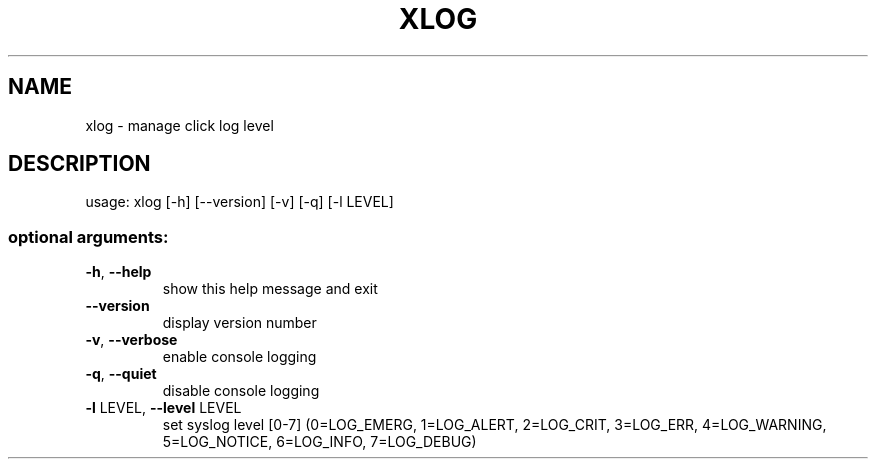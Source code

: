 .\" DO NOT MODIFY THIS FILE!  It was generated by help2man 1.47.3.
.TH XLOG "1" "March 2017" "Carnegie Mellon University" "XIA system utilities"
.SH NAME
xlog \- manage click log level
.SH DESCRIPTION
usage: xlog [\-h] [\-\-version] [\-v] [\-q] [\-l LEVEL]
.SS "optional arguments:"
.TP
\fB\-h\fR, \fB\-\-help\fR
show this help message and exit
.TP
\fB\-\-version\fR
display version number
.TP
\fB\-v\fR, \fB\-\-verbose\fR
enable console logging
.TP
\fB\-q\fR, \fB\-\-quiet\fR
disable console logging
.TP
\fB\-l\fR LEVEL, \fB\-\-level\fR LEVEL
set syslog level [0\-7] (0=LOG_EMERG, 1=LOG_ALERT,
2=LOG_CRIT, 3=LOG_ERR, 4=LOG_WARNING, 5=LOG_NOTICE,
6=LOG_INFO, 7=LOG_DEBUG)
